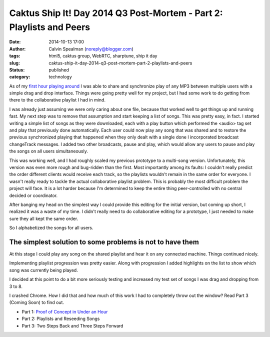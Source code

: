 Caktus Ship It! Day 2014 Q3 Post-Mortem - Part 2: Playlists and Peers
#####################################################################
:date: 2014-10-13 17:00
:author: Calvin Spealman (noreply@blogger.com)
:tags:  html5, caktus group, WebRTC, sharptune, ship it day
:slug: caktus-ship-it-day-2014-q3-post-mortem-part-2-playlists-and-peers
:status: published
:category: technology


As of my `first hour playing
around <http://techblog.ironfroggy.com/2014/10/caktus-ship-it-day-2014-q3-post-mortem.html>`__
I was able to share and synchronize play of any MP3 between multiple
users with a simple drag and drop interface. Things were going pretty
well for my project, but I had some work to do getting from there to the
collaborative playlist I had in mind.

I was already just assuming we were only caring about one file,
because that worked well to get things up and running fast. My next step
was to remove that assumption and start keeping a list of songs. This
was pretty easy, in fact. I started writing a simple list of songs as
they were downloaded, each with a play button which performed the
<audio> tag set and play that previously done automatically. Each user
could now play any song that was shared and to restore the previous
synchronized playing that happened when they only dealt with a single
done I incorporated broadcast changeTrack messages. I added two other
broadcasts, pause and play, which would allow any users to pause and
play the songs on all users simultaneously.

This was working well, and I had roughly scaled my previous prototype
to a multi-song version. Unfortunately, this version was even more rough
and bug-ridden than the first. Most importantly among its faults: I
couldn't really predict the order different clients would receive each
track, so the playlists wouldn't remain in the same order for everyone.
I wasn't really ready to tackle the actual collaborative playlist
problem. This is probably the most difficult problem the project will
face. It is a lot harder because I'm determined to keep the entire thing
peer-controlled with no central decided or coordinator.

After banging my head on the simplest way I could provide this editing
for the initial version, but coming up short, I realized it was a waste
of my time. I didn't really need to do collaborative editing for a
prototype, I just needed to make sure they all kept the same order.

So I alphabetized the songs for all users.

The simplest solution to some problems is not to have them
~~~~~~~~~~~~~~~~~~~~~~~~~~~~~~~~~~~~~~~~~~~~~~~~~~~~~~~~~~

At this stage I could play any song on the shared playlist and hear it
on any connected machine. Things continued nicely.

Implementing playlist progression was pretty easier. Along with
progression I added highlights on the list to show which song was
currently being played.

I decided at this point to do a bit more seriously testing and increased
my test set of songs I was drag and dropping from 3 to 8.

I crashed Chrome. How I did that and how much of this work I had to
completely throw out the window? Read Part 3 (Coming Soon) to find out.

- Part 1: `Proof of Concept in Under an Hour <./caktus-ship-it-day-2014-q3-post-mortem-part-1-proof-of-concept-in-under-an-hour.html>`__
- Part 2: Playlists and Reseeding Songs
- Part 3: Two Steps Back and Three Steps Forward
